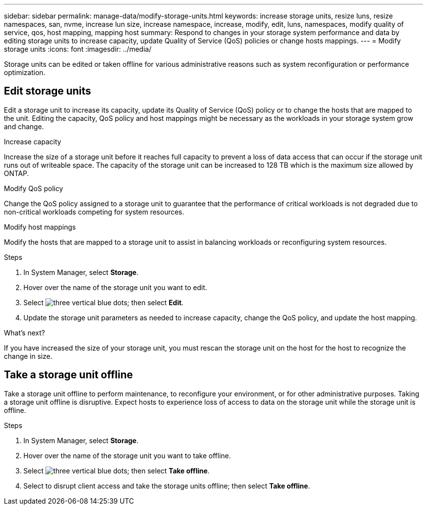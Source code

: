 ---
sidebar: sidebar
permalink: manage-data/modify-storage-units.html
keywords: increase storage units, resize luns, resize namespaces, san, nvme,  increase lun size, increase namespace, increase, modify, edit, luns, namespaces, modify quality of service, qos, host mapping, mapping host
summary: Respond to changes in your storage system performance and data by editing storage units to increase capacity, update Quality of Service (QoS) policies or change hosts mappings. 
---
= Modify storage units
:icons: font
:imagesdir: ../media/

[.lead]
Storage units can be edited or taken offline for various administrative reasons such as system reconfiguration or performance optimization.

== Edit storage units
Edit a storage unit to increase its capacity, update its Quality of Service (QoS) policy or to change the hosts that are mapped to the unit. Editing the capacity, QoS policy and host mappings might be necessary as the workloads in your storage system grow and change.

.Increase capacity
Increase the size of a storage unit before it reaches full capacity to prevent a loss of data access that can occur if the storage unit runs out of writeable space.  The capacity of the storage unit can be increased to 128 TB which is the maximum size allowed by ONTAP.

.Modify QoS policy
Change the QoS policy assigned to a storage unit to guarantee that the performance of critical workloads is not degraded due to non-critical workloads competing for system resources.

.Modify host mappings
Modify the hosts that are mapped to a storage unit to assist in balancing workloads or reconfiguring system resources.

.Steps

. In System Manager, select *Storage*.
. Hover over the name of the storage unit you want to edit.
. Select image:icon_kabob.gif[three vertical blue dots]; then select *Edit*.
. Update the storage unit parameters as needed to increase capacity, change the QoS policy, and update the host mapping.

.What's next?

If you have increased the size of your storage unit, you must rescan the storage unit on the host for the host to recognize the change in size.  

== Take a storage unit offline
Take a storage unit offline to perform maintenance, to reconfigure your environment, or for other administrative purposes.  Taking a storage unit offline is disruptive.  Expect hosts to experience loss of access to data on the storage unit while the storage unit is offline.

.Steps
. In System Manager, select *Storage*.
. Hover over the name of the storage unit you want to take offline.
. Select image:icon_kabob.gif[three vertical blue dots]; then select *Take offline*.
. Select to disrupt client access and take the storage units offline; then select *Take offline*.

// ONTAPDOC 1922, 2024 Sept 24